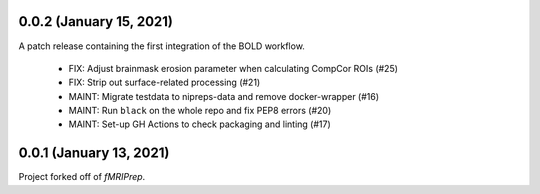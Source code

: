 0.0.2 (January 15, 2021)
========================
A patch release containing the first integration of the BOLD workflow.

  * FIX: Adjust brainmask erosion parameter when calculating CompCor ROIs (#25)
  * FIX: Strip out surface-related processing (#21)
  * MAINT: Migrate testdata to nipreps-data and remove docker-wrapper (#16)
  * MAINT: Run ``black`` on the whole repo and fix PEP8 errors (#20)
  * MAINT: Set-up GH Actions to check packaging and linting (#17)

0.0.1 (January 13, 2021)
========================
Project forked off of *fMRIPrep*.
